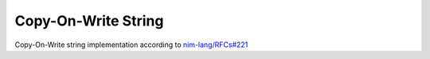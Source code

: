 ====================================================
               Copy-On-Write String
====================================================

Copy-On-Write string implementation according to `nim-lang/RFCs#221 <https://github.com/nim-lang/RFCs/issues/221>`_
